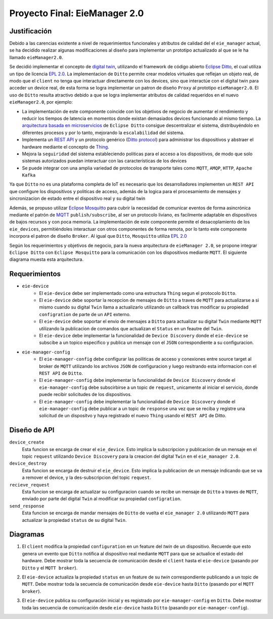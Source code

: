******************************
Proyecto Final: EieManager 2.0
******************************

.. image:: img/factory_iot.png
   :align: center

Justificación
++++++++++++++

Debido a las carencias existente a nivel de requerimientos funcionales y atributos de calidad del
el ``eie_manager`` actual, se ha decidido realizar algunas modificaciones al diseño para
implementar un prototipo actualizado al que se le ha llamado ``eieManager2.0``.

Se decidió implementar el concepto de `digital twin <https://www.ibm.com/topics/what-is-a-digital-twin>`_,
utilizando el framework de código abierto
`Eclipse Ditto <https://www.eclipse.org/ditto/intro-overview.html>`_, el cual utiliza un tipo
de licencia `EPL 2.0 <https://www.eclipse.org/legal/epl-2.0/>`_.  La implementacion de ``Ditto``
permite crear modelos virtuales que reflejan un objeto real, de modo que el ``client`` no tenga que interactuar
directamente con los devices, sino que interactúe con el digital twin para acceder un device real, de esta
forma se logra implementar un patron de diseño ``Proxy`` al prototipo ``eieManager2.0``.
El uso de ``Ditto`` resulta atractivo debido a que se logra implementar atributos de calidad requeridos en el nuevo
``eieManager2.0``, por ejemplo:

* La implementación de este componente coincide con los objetivos de negocio de aumentar el rendimiento y reducir los tiempos de latencia en momentos donde existan demasiados devices funcionando al mismo tiempo. La `arquitectura basada en microservicios <https://www.eclipse.org/ditto/architecture-overview.html>`_ de ``Eclipse Ditto`` consigue descentralizar el sistema, distribuyéndolo en diferentes procesos y por lo tanto, mejorando la ``escalabilidad`` del sistema.

* Implementa un `REST API <https://www.eclipse.org/ditto/httpapi-overview.html>`_ y un protocolo genérico (`Ditto protocol <https://www.eclipse.org/ditto/protocol-overview.html>`_) para administrar los dispositivos y abstraer el hardware mediante el concepto de `Thing <https://www.eclipse.org/ditto/basic-thing.html>`_.

* Mejora la ``seguiridad`` del sistema estableciendo politicas para el acceso a los dispositivos, de modo que solo sistemas autorizados puedan interactuar con las características de los devices

* Se puede integrar con una amplia variedad de protocolos de transporte tales como ``MQTT``, ``AMQP``, ``HTTP``, ``Apache Kafka``


Ya que ``Ditto`` no es una plataforma completa de IoT es necesario que los desarrolladores implementen un ``REST API`` que configure
los dispositivos y politícas de acceso, además de la logica para el procesamiento de mensajes y sincronizacion de estado entre el dispositivo real y su digital twin

Además, se propuso utilizar `Eclipse Mosquitto <https://mosquitto.org/>`_ para cubrir la necesidad de comunicar eventos de
forma asincrónica mediante el patrón de `MQTT <https://mqtt.org/>`_  ``publish/subscribe``, al ser un protocolo liviano, es facilmente
adaptable en dispositivos de bajos recursos y con poca memoria. La implementación de este componente
permite el desacoplamiento de los ``eie_devices``, permitiéndoles interactuar con otros componentes de forma
remota, por lo tanto este componente incorpora el patron de diseño ``Broker``. Al igual que ``Ditto``,
``Mosquitto`` utiliza `EPL 2.0 <https://www.eclipse.org/legal/epl-2.0/>`_

Según los requerimientos y objetivos de negocio, para la nueva arquitectura de ``eieManager 2.0``, se propone integrar ``Eclipse Ditto`` con ``Eclipse Mosquitto`` para la comunicación con los dispositivos mediante ``MQTT``. El siguiente diagrama muesta esta arquitectura.

.. image:: img/eie_manager_2.0.png
   :align: center


Requerimientos
++++++++++++++

- ``eie-device``
   - El ``eie-device`` debe ser implementado como una estructura ``Thing`` segun el protocolo ``Ditto``.
   - El ``eie-device`` debe soportar la recepcion de mensajes de ``Ditto`` a traves de ``MQTT`` para actualizarse a si mismo cuando su digital ``Twin`` llama a actualizarlo utilizando un callback tras modificar su propiedad ``configration`` de parte de un ``API`` externo.
   - El ``eie-device`` debe soportar el envio de mensajes a ``Ditto`` para actualizar su digital ``Twin`` mediante ``MQTT`` utilizando la publicacion de comandos que actualizan el ``Status`` en un feautre del ``Twin``.
   - El ``eie-device`` debe implementar la funcionalidad de ``Device Discovery`` donde el ``eie-device`` se subscibe a un topico especifico y publica un mensaje con el ``JSON`` correspondiente a su configuracion.

- ``eie-manager-config``
   - El ``eie-manager-config`` debe configurar las poiliticas de acceso y conexiones entre source target al broker de ``MQTT`` utilizando los archivos ``JSON`` de configuracion y luego resitrando esta informacion con el ``REST API`` de ``Ditto``.
   - El ``eie-manager-config`` debe implementar la funcionalidad de ``Device Discovery`` donde el ``eie-manager-config`` debe subscirbirse a un topic de ``request``, unicamente al iniciar el servicio, donde puede recibir solicitudes de los dispositivos.
   - El ``eie-manager-config`` debe implementar la funcionalidad de ``Device Discovery`` donde el ``eie-manager-config`` debe publicar a un topic de ``response`` una vez que se reciba y registre una solicitud de un dispositvo y haya registrado el nuevo ``Thing`` usando el ``REST API`` de Ditto.

Diseño de API
+++++++++++++
``device_create``
  Esta funcion se encarga de crear el ``eie_device``. Esto implica la subscripcion y publicacion de un mensaje en el topic ``request`` utilizando ``Device Discovery`` para la creacion del digital ``Twin`` en el ``eie_manager 2.0``.

``device_destroy``
  Esta funcion se encarga de destruir el ``eie_device``. Esto implica la publicacion de un mensaje indicando que se va a remover el device, y la des-subscripcion del topic ``request``.

``recieve_request``
  Esta funcion se encarga de actualizar su configuracion cuando se recibe un mensaje de ``Ditto`` a traves de ``MQTT``, enviado por parte del digital ``Twin`` al modificar su propiedad ``configration``.

``send_response``
  Esta funcion se encarga de mandar mensajes de ``Ditto`` de vuelta el ``eie_manager 2.0`` utilizando ``MQTT`` para actualizar la propiedad ``status`` de su digital ``Twin``.

Diagramas
+++++++++
1. El ``client`` modifica la propiedad ``configuration`` en un feature del `twin` de un dispositivo. Recuerde que esto genera un evento que ``Ditto`` notifica al dispositivo real mediante ``MQTT`` para que se actualice el estado del hardware. Debe mostrar toda la secuencia de comunicación desde el ``client`` hasta el ``eie-device`` (pasando por ``Ditto`` y el ``MQTT broker``).

.. uml::

  @startuml
  participant Client
  participant Ditto
  participant "MQTT Broker"
  participant "eie-device"
  Client->Ditto: Config Modify Request via REST
  Ditto->Ditto: Modify feature property
  Ditto-> "MQTT Broker": Ditto Event
  "MQTT Broker"-> "eie-device": Send JSon with Thing structure after applying changes
  "eie-device"-> "eie-device": Parse JSon
  "eie-device"-> "eie-device": Execute user feature property callback
  @enduml

2. El ``eie-device`` actualiza la propiedad ``status`` en un feature de su `twin` correspondiente publicando a un topic de ``MQTT``. Debe mostrar toda la secuencia de comunicación desde ``eie-device`` hasta ``Ditto`` (pasando por el ``MQTT broker``).

.. uml::

  @startuml
  participant Ditto
  participant "MQTT Broker"
  participant "eie-device"
  "eie-device"->"eie-device":  Feature propery (status) update
  "eie-device"->"MQTT Broker": Publish update
  "MQTT Broker"->"MQTT Broker": eie-device topic update
  "MQTT Broker"-> Ditto: Subscribers update
  "Ditto"-> Ditto: Feature update
  @enduml

3. El ``eie-device`` publica su configuración inicial y es registrado por ``eie-manager-config`` en ``Ditto``. Debe mostrar toda las secuencia de comunicación desde ``eie-device`` hasta ``Ditto`` (pasando por ``eie-manager-config``).

.. uml::

  @startuml
  participant Ditto
  participant "eie-manager-config"
  participant "MQTT Broker"
  participant "eie-device"
  "eie-device"->"MQTT Broker": Publish initial config of the Thing structure
  "MQTT Broker"-> "MQTT Broker": Update general topic members
  "MQTT Broker"-> "eie-manager-config": Send JSon File with the thing initial config
  "eie-manager-config" -> "eie-manager-config": Configure access politics
  "eie-manager-config" -> "MQTT Broker": Configure source/target conections
  "eie-manager-config"-> Ditto: Register device through REST API
  @enduml
